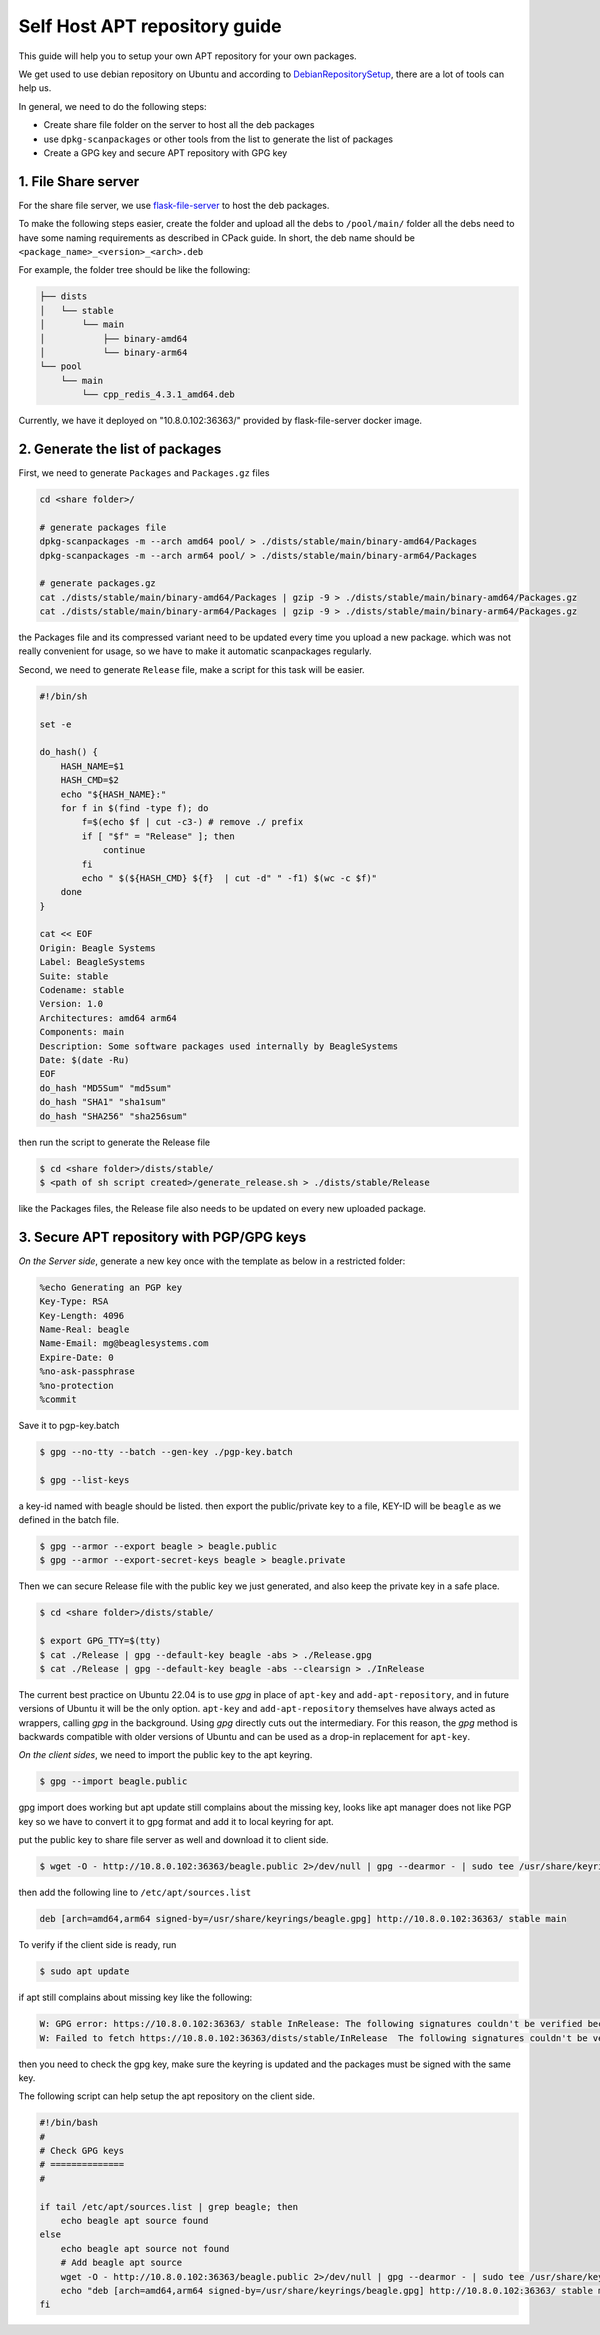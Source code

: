 Self Host APT repository guide
==============================

This guide will help you to setup your own APT repository for your own packages.

We get used to use debian repository on Ubuntu and according to `DebianRepositorySetup <https://wiki.debian.org/DebianRepository/Setup#Debian_Repository_Generation_Tools>`_, there are a lot of tools can help us.

In general, we need to do the following steps:

- Create share file folder on the server to host all the deb packages
- use ``dpkg-scanpackages`` or other tools from the list to generate the list of packages
- Create a GPG key and secure APT repository with GPG key

1. File Share server
********************

For the share file server, we use `flask-file-server <https://github.com/BeagleSystems/flask-file-server>`_ to host the deb packages.

To make the following steps easier, create the folder and upload all the debs to ``/pool/main/`` folder
all the debs need to have some naming requirements as described in CPack guide.
In short, the deb name should be ``<package_name>_<version>_<arch>.deb``

For example, the folder tree should be like the following:

.. code-block:: bash
   
    ├── dists
    │   └── stable
    │       └── main
    │           ├── binary-amd64
    │           └── binary-arm64
    └── pool
        └── main
            └── cpp_redis_4.3.1_amd64.deb

Currently, we have it deployed on "10.8.0.102:36363/" provided by flask-file-server docker image.

2. Generate the list of packages
********************************

First, we need to generate ``Packages`` and ``Packages.gz`` files

.. code-block:: bash

    cd <share folder>/

    # generate packages file
    dpkg-scanpackages -m --arch amd64 pool/ > ./dists/stable/main/binary-amd64/Packages
    dpkg-scanpackages -m --arch arm64 pool/ > ./dists/stable/main/binary-arm64/Packages

    # generate packages.gz
    cat ./dists/stable/main/binary-amd64/Packages | gzip -9 > ./dists/stable/main/binary-amd64/Packages.gz
    cat ./dists/stable/main/binary-arm64/Packages | gzip -9 > ./dists/stable/main/binary-arm64/Packages.gz


the Packages file and its compressed variant need to be updated every time you upload a new package.
which was not really convenient for usage, so we have to make it automatic scanpackages regularly.

Second, we need to generate ``Release`` file, make a script for this task will be easier.

.. code-block:: sh

    #!/bin/sh

    set -e

    do_hash() {
        HASH_NAME=$1
        HASH_CMD=$2
        echo "${HASH_NAME}:"
        for f in $(find -type f); do
            f=$(echo $f | cut -c3-) # remove ./ prefix
            if [ "$f" = "Release" ]; then
                continue
            fi
            echo " $(${HASH_CMD} ${f}  | cut -d" " -f1) $(wc -c $f)"
        done
    }

    cat << EOF
    Origin: Beagle Systems
    Label: BeagleSystems
    Suite: stable
    Codename: stable
    Version: 1.0
    Architectures: amd64 arm64
    Components: main
    Description: Some software packages used internally by BeagleSystems
    Date: $(date -Ru)
    EOF
    do_hash "MD5Sum" "md5sum"
    do_hash "SHA1" "sha1sum"
    do_hash "SHA256" "sha256sum"

then run the script to generate the Release file

.. code-block:: bash

    $ cd <share folder>/dists/stable/
    $ <path of sh script created>/generate_release.sh > ./dists/stable/Release

like the Packages files, the Release file also needs to be updated on every new uploaded package.


3. Secure APT repository with PGP/GPG keys
******************************************

*On the Server side*, generate a new key once with the template as below in a restricted folder:

.. code-block:: sh

    %echo Generating an PGP key
    Key-Type: RSA
    Key-Length: 4096
    Name-Real: beagle
    Name-Email: mg@beaglesystems.com
    Expire-Date: 0
    %no-ask-passphrase
    %no-protection
    %commit

Save it to pgp-key.batch

.. code-block:: bash

    $ gpg --no-tty --batch --gen-key ./pgp-key.batch

    $ gpg --list-keys

a key-id named with beagle should be listed.
then export the public/private key to a file, KEY-ID will be ``beagle`` as we defined in the batch file.

.. code-block:: bash

    $ gpg --armor --export beagle > beagle.public
    $ gpg --armor --export-secret-keys beagle > beagle.private

Then we can secure Release file with the public key we just generated, and also keep the private key in a safe place.

.. code-block:: bash

    $ cd <share folder>/dists/stable/

    $ export GPG_TTY=$(tty)
    $ cat ./Release | gpg --default-key beagle -abs > ./Release.gpg
    $ cat ./Release | gpg --default-key beagle -abs --clearsign > ./InRelease

The current best practice on Ubuntu 22.04 is to use *gpg* in place of ``apt-key`` and ``add-apt-repository``, 
and in future versions of Ubuntu it will be the only option. ``apt-key`` and ``add-apt-repository`` themselves 
have always acted as wrappers, calling *gpg* in the background. Using *gpg* directly cuts out the intermediary. 
For this reason, the *gpg* method is backwards compatible with older versions of Ubuntu and can be used as 
a drop-in replacement for ``apt-key``.

*On the client sides*, we need to import the public key to the apt keyring.

.. code-block:: bash

    $ gpg --import beagle.public

gpg import does working but apt update still complains about the missing key, looks like apt manager does not like PGP key
so we have to convert it to gpg format and add it to local keyring for apt.

put the public key to share file server as well and download it to client side.

.. code-block:: bash

    $ wget -O - http://10.8.0.102:36363/beagle.public 2>/dev/null | gpg --dearmor - | sudo tee /usr/share/keyrings/beagle.gpg >/dev/null

then add the following line to ``/etc/apt/sources.list``

.. code-block:: bash

    deb [arch=amd64,arm64 signed-by=/usr/share/keyrings/beagle.gpg] http://10.8.0.102:36363/ stable main

To verify if the client side is ready, run 

.. code-block:: bash

    $ sudo apt update

if apt still complains about missing key like the following:

.. code-block:: bash

    W: GPG error: https://10.8.0.102:36363/ stable InRelease: The following signatures couldn't be verified because the public key is not available: NO_PUBKEY KEY-ID
    W: Failed to fetch https://10.8.0.102:36363/dists/stable/InRelease  The following signatures couldn't be verified because the public key is not available: NO_PUBKEY KEY-ID

then you need to check the gpg key, make sure the keyring is updated and the packages must be signed with the same key.

The following script can help setup the apt repository on the client side.

.. code-block:: bash

    #!/bin/bash
    #
    # Check GPG keys
    # ==============
    #

    if tail /etc/apt/sources.list | grep beagle; then
        echo beagle apt source found
    else
        echo beagle apt source not found
        # Add beagle apt source
        wget -O - http://10.8.0.102:36363/beagle.public 2>/dev/null | gpg --dearmor - | sudo tee /usr/share/keyrings/beagle.gpg >/dev/null
        echo "deb [arch=amd64,arm64 signed-by=/usr/share/keyrings/beagle.gpg] http://10.8.0.102:36363/ stable main" | sudo tee -a /etc/apt/sources.list
    fi
